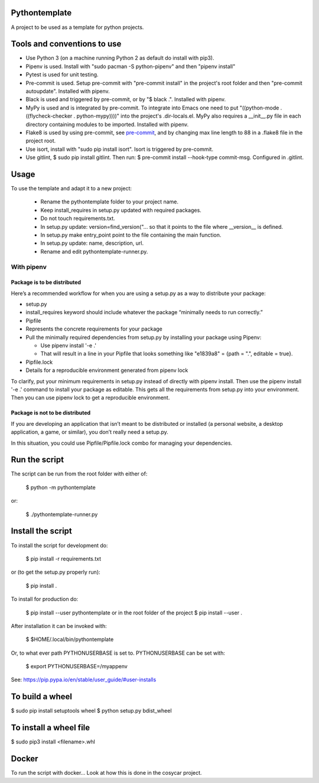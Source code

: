 Pythontemplate
===============
A project to be used as a template for python projects.

Tools and conventions to use
============================
- Use Python 3 (on a machine running Python 2 as default do install with pip3).
- Pipenv is used. Install with "sudo pacman -S python-pipenv" and then "pipenv install"
- Pytest is used for unit testing.
- Pre-commit is used. Setup pre-commit with "pre-commit install" in the project's root folder and then "pre-commit autoupdate". Installed with pipenv.
- Black is used and triggered by pre-commit, or by "$ black .". Installed with pipenv.
- MyPy is used and is integrated by pre-commit. To integrate into Emacs one need to put "((python-mode . ((flycheck-checker . python-mypy))))" into the project's .dir-locals.el. MyPy also requires a __init__.py file in each directory containing modules to be imported. Installed with pipenv.
- Flake8 is used by using pre-commit, see `pre-commit <https://pre-commit.com/>`_, and by changing max line length to 88 in a .flake8 file in the project root.
- Use isort, install with "sudo pip install isort". Isort is triggered by pre-commit.
- Use gitlint, $ sudo pip install gitlint. Then run: $ pre-commit install --hook-type commit-msg. Configured in .gitlint.

Usage
======
To use the template and adapt it to a new project:

  - Rename the pythontemplate folder to your project name.
  - Keep install_requires in setup.py updated with required packages.
  - Do not touch requirements.txt.
  - In setup.py update: version=find_version("... so that it points to the file where __version__ is defined.
  - In setup.py make entry_point point to the file containing the main function.
  - In setup.py update: name, description, url.
  - Rename and edit pythontemplate-runner.py.

With pipenv
-----------
Package is to be distributed
............................
Here’s a recommended workflow for when you are using a setup.py as a way to distribute your package:

- setup.py
- install_requires keyword should include whatever the package “minimally needs to run correctly.”
- Pipfile
- Represents the concrete requirements for your package
- Pull the minimally required dependencies from setup.py by installing your package using Pipenv:

  - Use pipenv install '-e .'
  - That will result in a line in your Pipfile that looks something like "e1839a8" = {path = ".", editable = true}.

- Pipfile.lock
- Details for a reproducible environment generated from pipenv lock
To clarify, put your minimum requirements in setup.py instead of directly with pipenv install. Then use the pipenv install '-e .' command to install your package as editable. This gets all the requirements from setup.py into your environment. Then you can use pipenv lock to get a reproducible environment.

Package is not to be distributed
................................
If you are developing an application that isn’t meant to be distributed or installed (a personal website, a desktop application, a game, or similar), you don’t really need a setup.py.

In this situation, you could use Pipfile/Pipfile.lock combo for managing your dependencies.

Run the script
===============
The script can be run from the root folder with either of:

  $ python -m pythontemplate

or:

  $ ./pythontemplate-runner.py

Install the script
===================
To install the script for development do:

  $ pip install -r requirements.txt

or (to get the setup.py properly run):

  $ pip install .

To install for production do:

  $ pip install --user pythontemplate
  or in the root folder of the project
  $ pip install --user .

After installation it can be invoked with:

  $ $HOME/.local/bin/pythontemplate

Or, to what ever path PYTHONUSERBASE is set to. PYTHONUSERBASE can be set
with:

  $ export PYTHONUSERBASE=/myappenv

See: https://pip.pypa.io/en/stable/user_guide/#user-installs

To build a wheel
================
$ sudo pip install setuptools wheel
$ python setup.py bdist_wheel

To install a wheel file
=======================
$ sudo pip3 install <filename>.whl


Docker
=======

To run the script with docker...
Look at how this is done in the cosycar project.
